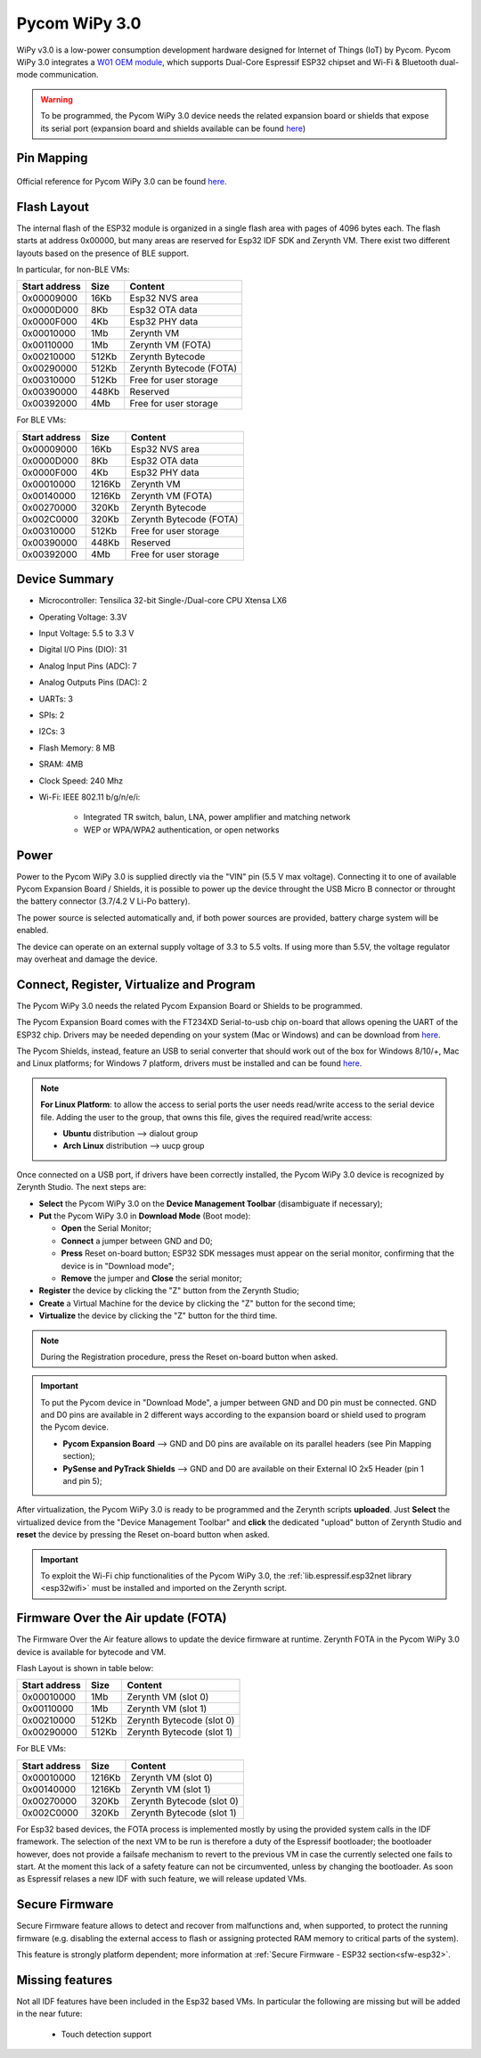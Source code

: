 .. _pycom_wipy_v3:

Pycom WiPy 3.0
==============

WiPy v3.0 is a low-power consumption development hardware designed for Internet of Things (IoT) by Pycom. Pycom WiPy 3.0 integrates a `W01 OEM module <https://pycom.io/product/w01/>`_, which supports Dual-Core Espressif ESP32 chipset and Wi-Fi & Bluetooth dual-mode communication.

.. warning:: To be programmed, the Pycom WiPy 3.0 device needs the related expansion board or shields that expose its serial port (expansion board and shields available can be found `here <https://pycom.io/hardware/#eboards>`_) 

.. figure:: /custom/img/Pycom_WiPy_3.0.png
   :align: center
   :figwidth: 70% 
   :alt: Pycom WiPy 3.0

Pin Mapping
***********

.. figure:: /custom/img/Pycom_WiPy_3.0_pin_io.jpg


   :align: center
   :figwidth: 100% 
   :alt: Pycom WiPy 3.0

Official reference for Pycom WiPy 3.0 can be found `here <https://pycom.io/hardware/wipy-3-0-specs/>`_.

Flash Layout
************

The internal flash of the ESP32 module is organized in a single flash area with pages of 4096 bytes each. The flash starts at address 0x00000, but many areas are reserved for Esp32 IDF SDK and Zerynth VM. There exist two different layouts based on the presence of BLE support.

In particular, for non-BLE VMs:

=============  ============  =========================
Start address  Size          Content
=============  ============  =========================
  0x00009000      16Kb         Esp32 NVS area
  0x0000D000       8Kb         Esp32 OTA data
  0x0000F000       4Kb         Esp32 PHY data
  0x00010000       1Mb         Zerynth VM
  0x00110000       1Mb         Zerynth VM (FOTA)
  0x00210000     512Kb         Zerynth Bytecode
  0x00290000     512Kb         Zerynth Bytecode (FOTA)
  0x00310000     512Kb         Free for user storage
  0x00390000     448Kb         Reserved
  0x00392000       4Mb         Free for user storage
=============  ============  =========================

For BLE VMs:

=============  ============  =========================
Start address  Size          Content
=============  ============  =========================
  0x00009000      16Kb         Esp32 NVS area
  0x0000D000       8Kb         Esp32 OTA data
  0x0000F000       4Kb         Esp32 PHY data
  0x00010000    1216Kb         Zerynth VM
  0x00140000    1216Kb         Zerynth VM (FOTA)
  0x00270000     320Kb         Zerynth Bytecode
  0x002C0000     320Kb         Zerynth Bytecode (FOTA)
  0x00310000     512Kb         Free for user storage
  0x00390000     448Kb         Reserved
  0x00392000       4Mb         Free for user storage
=============  ============  =========================

Device Summary
**************

* Microcontroller: Tensilica 32-bit Single-/Dual-core CPU Xtensa LX6
* Operating Voltage: 3.3V
* Input Voltage: 5.5 to 3.3 V
* Digital I/O Pins (DIO): 31
* Analog Input Pins (ADC): 7
* Analog Outputs Pins (DAC): 2
* UARTs: 3
* SPIs: 2
* I2Cs: 3
* Flash Memory: 8 MB 
* SRAM: 4MB
* Clock Speed: 240 Mhz
* Wi-Fi: IEEE 802.11 b/g/n/e/i:

    * Integrated TR switch, balun, LNA, power amplifier and matching network
    * WEP or WPA/WPA2 authentication, or open networks 

Power
*****

Power to the Pycom WiPy 3.0 is supplied directly via the "VIN" pin (5.5 V max voltage).
Connecting it to one of available Pycom Expansion Board / Shields, it is possible to power up the device throught the USB Micro B connector or throught the battery connector (3.7/4.2 V Li-Po battery).

The power source is selected automatically and, if both power sources are provided, battery charge system will be enabled.

The device can operate on an external supply voltage of 3.3 to 5.5 volts. If using more than 5.5V, the voltage regulator may overheat and damage the device.

Connect, Register, Virtualize and Program
*****************************************

The Pycom WiPy 3.0 needs the related Pycom Expansion Board or Shields to be programmed.

The Pycom Expansion Board comes with the FT234XD Serial-to-usb chip on-board that allows opening the UART of the ESP32 chip. Drivers may be needed depending on your system (Mac or Windows) and can be download from `here <http://www.ftdichip.com/Drivers/VCP.htm>`_. 

The Pycom Shields, instead, feature an USB to serial converter that should work out of the box for Windows 8/10/+, Mac and Linux platforms; for Windows 7 platform, drivers must be installed and can be found `here <https://docs.pycom.io/chapter/pytrackpysense/installation/pycom.inf>`_.

.. note:: **For Linux Platform**: to allow the access to serial ports the user needs read/write access to the serial device file. Adding the user to the group, that owns this file, gives the required read/write access:
				
				* **Ubuntu** distribution --> dialout group
				* **Arch Linux** distribution --> uucp group


Once connected on a USB port, if drivers have been correctly installed, the Pycom WiPy 3.0 device is recognized by Zerynth Studio. The next steps are:

* **Select** the Pycom WiPy 3.0 on the **Device Management Toolbar** (disambiguate if necessary);
* **Put** the Pycom WiPy 3.0 in **Download Mode** (Boot mode):

  * **Open** the Serial Monitor;
  * **Connect** a jumper between GND and D0;
  * **Press** Reset on-board button; ESP32 SDK messages must appear on the serial monitor, confirming that the device is in "Download mode";
  * **Remove** the jumper and **Close** the serial monitor;
  
* **Register** the device by clicking the "Z" button from the Zerynth Studio;
* **Create** a Virtual Machine for the device by clicking the "Z" button for the second time;
* **Virtualize** the device by clicking the "Z" button for the third time.

.. note:: During the Registration procedure, press the Reset on-board button when asked.

.. important:: To put the Pycom device in "Download Mode", a jumper between GND and D0 pin must be connected. GND and D0 pins are available in 2 different ways according to the expansion board or shield used to program the Pycom device.
       
        * **Pycom Expansion Board** --> GND and D0 pins are available on its parallel headers (see Pin Mapping section);
        * **PySense and PyTrack Shields** --> GND and D0 are available on their External IO 2x5 Header (pin 1 and pin 5);

After virtualization, the Pycom WiPy 3.0 is ready to be programmed and the Zerynth scripts **uploaded**. Just **Select** the virtualized device from the "Device Management Toolbar" and **click** the dedicated "upload" button of Zerynth Studio and **reset** the device by pressing the Reset on-board button when asked.

.. important:: To exploit the Wi-Fi chip functionalities of the Pycom WiPy 3.0, the :ref:`lib.espressif.esp32net library <esp32wifi>` must be installed and imported on the Zerynth script.

Firmware Over the Air update (FOTA)
***********************************

The Firmware Over the Air feature allows to update the device firmware at runtime. Zerynth FOTA in the Pycom WiPy 3.0 device is available for bytecode and VM.

Flash Layout is shown in table below:

=============  ============  ============================
Start address  Size          Content
=============  ============  ============================
  0x00010000       1Mb         Zerynth VM (slot 0)
  0x00110000       1Mb         Zerynth VM (slot 1)
  0x00210000     512Kb         Zerynth Bytecode (slot 0)
  0x00290000     512Kb         Zerynth Bytecode (slot 1)
=============  ============  ============================

For BLE VMs:

=============  ============  ===========================
Start address  Size          Content
=============  ============  ===========================
  0x00010000    1216Kb         Zerynth VM (slot 0)
  0x00140000    1216Kb         Zerynth VM (slot 1)
  0x00270000     320Kb         Zerynth Bytecode (slot 0)
  0x002C0000     320Kb         Zerynth Bytecode (slot 1)
=============  ============  ===========================

For Esp32 based devices, the FOTA process is implemented mostly by using the provided system calls in the IDF framework. The selection of the next VM to be run is therefore a duty of the Espressif bootloader; the bootloader however, does not provide a failsafe mechanism to revert to the previous VM in case the currently selected one fails to start. At the moment this lack of a safety feature can not be circumvented, unless by changing the bootloader. As soon as Espressif relases a new IDF with such feature, we will release updated VMs. 

Secure Firmware
***************

Secure Firmware feature allows to detect and recover from malfunctions and, when supported, to protect the running firmware (e.g. disabling the external access to flash or assigning protected RAM memory to critical parts of the system).

This feature is strongly platform dependent; more information at :ref:`Secure Firmware - ESP32 section<sfw-esp32>`.

Missing features
****************

Not all IDF features have been included in the Esp32 based VMs. In particular the following are missing but will be added in the near future:

    * Touch detection support 
